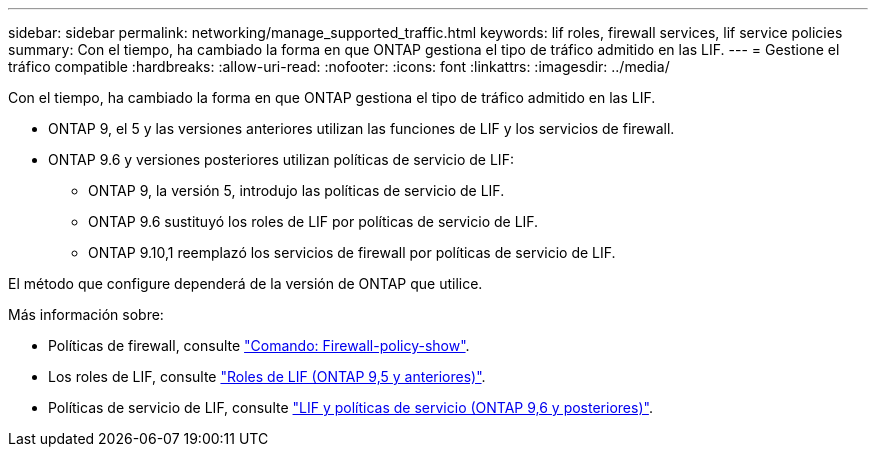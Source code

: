 ---
sidebar: sidebar 
permalink: networking/manage_supported_traffic.html 
keywords: lif roles, firewall services, lif service policies 
summary: Con el tiempo, ha cambiado la forma en que ONTAP gestiona el tipo de tráfico admitido en las LIF. 
---
= Gestione el tráfico compatible
:hardbreaks:
:allow-uri-read: 
:nofooter: 
:icons: font
:linkattrs: 
:imagesdir: ../media/


[role="lead"]
Con el tiempo, ha cambiado la forma en que ONTAP gestiona el tipo de tráfico admitido en las LIF.

* ONTAP 9, el 5 y las versiones anteriores utilizan las funciones de LIF y los servicios de firewall.
* ONTAP 9.6 y versiones posteriores utilizan políticas de servicio de LIF:
+
** ONTAP 9, la versión 5, introdujo las políticas de servicio de LIF.
** ONTAP 9.6 sustituyó los roles de LIF por políticas de servicio de LIF.
** ONTAP 9.10,1 reemplazó los servicios de firewall por políticas de servicio de LIF.




El método que configure dependerá de la versión de ONTAP que utilice.

Más información sobre:

* Políticas de firewall, consulte link:https://docs.netapp.com/us-en/ontap-cli//system-services-firewall-policy-show.html["Comando: Firewall-policy-show"^].
* Los roles de LIF, consulte link:../networking/lif_roles95.html["Roles de LIF (ONTAP 9,5 y anteriores)"].
* Políticas de servicio de LIF, consulte link:../networking/lifs_and_service_policies96.html["LIF y políticas de servicio (ONTAP 9,6 y posteriores)"].

